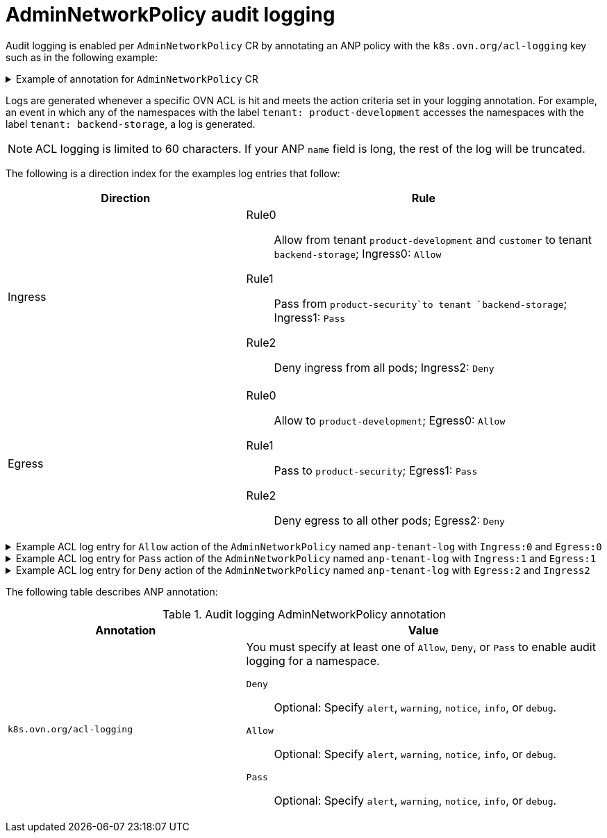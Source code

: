 // Module included in the following assemblies:
//
// * networking/openshift_network_security/AdminNetworkPolicy/logging-anp-policy.adoc

:_mod-docs-content-type: CONCEPT
[id="nw-anp-audit-logging_{context}"]
= AdminNetworkPolicy audit logging

Audit logging is enabled per `AdminNetworkPolicy` CR by annotating an ANP policy with the `k8s.ovn.org/acl-logging` key such as in the following example:

.Example of annotation for `AdminNetworkPolicy` CR
[%collapsible]
====
[source,yaml]
----
apiVersion: policy.networking.k8s.io/v1alpha1
kind: AdminNetworkPolicy
metadata:
  annotations:
    k8s.ovn.org/acl-logging: '{ "deny": "alert", "allow": "alert", "pass" : "warning" }'
  name: anp-tenant-log
spec:
  priority: 5
  subject:
    namespaces:
      matchLabels:
        tenant: backend-storage # Selects all pods owned by storage tenant.
  ingress:
    - name: "allow-all-ingress-product-development-and-customer" # Product development and customer tenant ingress to backend storage.
      action: "Allow"
      from:
      - pods:
          namespaceSelector:
            matchExpressions:
            - key: tenant
              operator: In
              values:
              - product-development
              - customer
          podSelector: {}
    - name: "pass-all-ingress-product-security"
      action: "Pass"
      from:
      - namespaces:
          matchLabels:
              tenant: product-security
    - name: "deny-all-ingress" # Ingress to backend from all other pods in the cluster.
      action: "Deny"
      from:
      - namespaces: {}
  egress:
    - name: "allow-all-egress-product-development"
      action: "Allow"
      to:
      - pods:
          namespaceSelector:
            matchLabels:
              tenant: product-development
          podSelector: {}
    - name: "pass-egress-product-security"
      action: "Pass"
      to:
      - namespaces:
           matchLabels:
             tenant: product-security
    - name: "deny-all-egress" # Egress from backend denied to all other pods.
      action: "Deny"
      to:
      - namespaces: {}
----
====

Logs are generated whenever a specific OVN ACL is hit and meets the action criteria set in your logging annotation. For example, an event in which any of the namespaces with the label `tenant: product-development` accesses the namespaces with the label `tenant: backend-storage`, a log is generated.


[NOTE]
====
ACL logging is limited to 60 characters. If your ANP `name` field is long, the rest of the log will be truncated.
====

The following is a direction index for the examples log entries that follow:

[cols=".^4,.^6a",options="header"]
|====
|Direction|Rule

|Ingress
|
Rule0:: Allow from tenant `product-development` and `customer` to tenant `backend-storage`; Ingress0: `Allow`
Rule1:: Pass from `product-security`to tenant `backend-storage`; Ingress1: `Pass`
Rule2::	Deny ingress from all pods; Ingress2: `Deny`

|Egress
|
Rule0:: Allow to `product-development`; Egress0: `Allow`
Rule1:: Pass to `product-security`; Egress1: `Pass`
Rule2:: Deny egress to all other pods; Egress2: `Deny`

|====

.Example ACL log entry for `Allow` action of the `AdminNetworkPolicy` named `anp-tenant-log` with `Ingress:0` and `Egress:0`

[%collapsible]
====
[source,text]
----
2024-06-10T16:27:45.194Z|00052|acl_log(ovn_pinctrl0)|INFO|name="ANP:anp-tenant-log:Ingress:0", verdict=allow, severity=alert, direction=to-lport: tcp,vlan_tci=0x0000,dl_src=0a:58:0a:80:02:1a,dl_dst=0a:58:0a:80:02:19,nw_src=10.128.2.26,nw_dst=10.128.2.25,nw_tos=0,nw_ecn=0,nw_ttl=64,nw_frag=no,tp_src=57814,tp_dst=8080,tcp_flags=syn
2024-06-10T16:28:23.130Z|00059|acl_log(ovn_pinctrl0)|INFO|name="ANP:anp-tenant-log:Ingress:0", verdict=allow, severity=alert, direction=to-lport: tcp,vlan_tci=0x0000,dl_src=0a:58:0a:80:02:18,dl_dst=0a:58:0a:80:02:19,nw_src=10.128.2.24,nw_dst=10.128.2.25,nw_tos=0,nw_ecn=0,nw_ttl=64,nw_frag=no,tp_src=38620,tp_dst=8080,tcp_flags=ack
2024-06-10T16:28:38.293Z|00069|acl_log(ovn_pinctrl0)|INFO|name="ANP:anp-tenant-log:Egress:0", verdict=allow, severity=alert, direction=from-lport: tcp,vlan_tci=0x0000,dl_src=0a:58:0a:80:02:19,dl_dst=0a:58:0a:80:02:1a,nw_src=10.128.2.25,nw_dst=10.128.2.26,nw_tos=0,nw_ecn=0,nw_ttl=64,nw_frag=no,tp_src=47566,tp_dst=8080,tcp_flags=fin|ack=0,nw_ecn=0,nw_ttl=64,nw_frag=no,tp_src=55704,tp_dst=8080,tcp_flags=ack
----
====

.Example ACL log entry for `Pass` action of the `AdminNetworkPolicy` named `anp-tenant-log` with `Ingress:1` and `Egress:1`

[%collapsible]
====
[source,text]
----
2024-06-10T16:33:12.019Z|00075|acl_log(ovn_pinctrl0)|INFO|name="ANP:anp-tenant-log:Ingress:1", verdict=pass, severity=warning, direction=to-lport: tcp,vlan_tci=0x0000,dl_src=0a:58:0a:80:02:1b,dl_dst=0a:58:0a:80:02:19,nw_src=10.128.2.27,nw_dst=10.128.2.25,nw_tos=0,nw_ecn=0,nw_ttl=64,nw_frag=no,tp_src=37394,tp_dst=8080,tcp_flags=ack
2024-06-10T16:35:04.209Z|00081|acl_log(ovn_pinctrl0)|INFO|name="ANP:anp-tenant-log:Egress:1", verdict=pass, severity=warning, direction=from-lport: tcp,vlan_tci=0x0000,dl_src=0a:58:0a:80:02:19,dl_dst=0a:58:0a:80:02:1b,nw_src=10.128.2.25,nw_dst=10.128.2.27,nw_tos=0,nw_ecn=0,nw_ttl=64,nw_frag=no,tp_src=34018,tp_dst=8080,tcp_flags=ack
----
====

.Example ACL log entry for `Deny` action of the `AdminNetworkPolicy` named `anp-tenant-log` with `Egress:2` and `Ingress2`

[%collapsible]
====
[source,text]
----
2024-06-10T16:43:05.287Z|00087|acl_log(ovn_pinctrl0)|INFO|name="ANP:anp-tenant-log:Egress:2", verdict=drop, severity=alert, direction=from-lport: tcp,vlan_tci=0x0000,dl_src=0a:58:0a:80:02:19,dl_dst=0a:58:0a:80:02:18,nw_src=10.128.2.25,nw_dst=10.128.2.24,nw_tos=0,nw_ecn=0,nw_ttl=64,nw_frag=no,tp_src=51598,tp_dst=8080,tcp_flags=syn
2024-06-10T16:44:43.591Z|00090|acl_log(ovn_pinctrl0)|INFO|name="ANP:anp-tenant-log:Ingress:2", verdict=drop, severity=alert, direction=to-lport: tcp,vlan_tci=0x0000,dl_src=0a:58:0a:80:02:1c,dl_dst=0a:58:0a:80:02:19,nw_src=10.128.2.28,nw_dst=10.128.2.25,nw_tos=0,nw_ecn=0,nw_ttl=64,nw_frag=no,tp_src=33774,tp_dst=8080,tcp_flags=syn
----
====

The following table describes ANP annotation:

.Audit logging AdminNetworkPolicy annotation
[cols=".^4,.^6a",options="header"]
|====
|Annotation|Value

|`k8s.ovn.org/acl-logging`
|
You must specify at least one of `Allow`, `Deny`, or `Pass` to enable audit logging for a namespace.

`Deny`:: Optional: Specify `alert`, `warning`, `notice`, `info`, or `debug`.
`Allow`:: Optional: Specify `alert`, `warning`, `notice`, `info`, or `debug`.
`Pass`:: Optional: Specify `alert`, `warning`, `notice`, `info`, or `debug`.
|====

